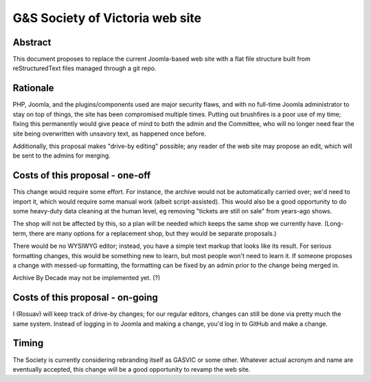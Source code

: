 ================================
G&S Society of Victoria web site
================================

Abstract
========

This document proposes to replace the current Joomla-based web site with a flat
file structure built from reStructuredText files managed through a git repo.

Rationale
=========

PHP, Joomla, and the plugins/components used are major security flaws, and with
no full-time Joomla administrator to stay on top of things, the site has been
compromised multiple times. Putting out brushfires is a poor use of my time;
fixing this permanently would give peace of mind to both the admin and the
Committee, who will no longer need fear the site being overwritten with
unsavory text, as happened once before.

Additionally, this proposal makes "drive-by editing" possible; any reader of
the web site may propose an edit, which will be sent to the admins for merging.

Costs of this proposal - one-off
================================

This change would require some effort. For instance, the archive would not be
automatically carried over; we'd need to import it, which would require some
manual work (albeit script-assisted). This would also be a good opportunity
to do some heavy-duty data cleaning at the human level, eg removing "tickets
are still on sale" from years-ago shows.

The shop will not be affected by this, so a plan will be needed which keeps
the same shop we currently have. (Long-term, there are many options for a
replacement shop, but they would be separate proposals.)

There would be no WYSIWYG editor; instead, you have a simple text markup that
looks like its result. For serious formatting changes, this would be something
new to learn, but most people won't need to learn it. If someone proposes a
change with messed-up formatting, the formatting can be fixed by an admin prior
to the change being merged in.

Archive By Decade may not be implemented yet. (?)

Costs of this proposal - on-going
=================================

I (Rosuav) will keep track of drive-by changes; for our regular editors,
changes can still be done via pretty much the same system. Instead of logging
in to Joomla and making a change, you'd log in to GitHub and make a change.

Timing
======

The Society is currently considering rebranding itself as GASVIC or some other.
Whatever actual acronym and name are eventually accepted, this change will be
a good opportunity to revamp the web site.
